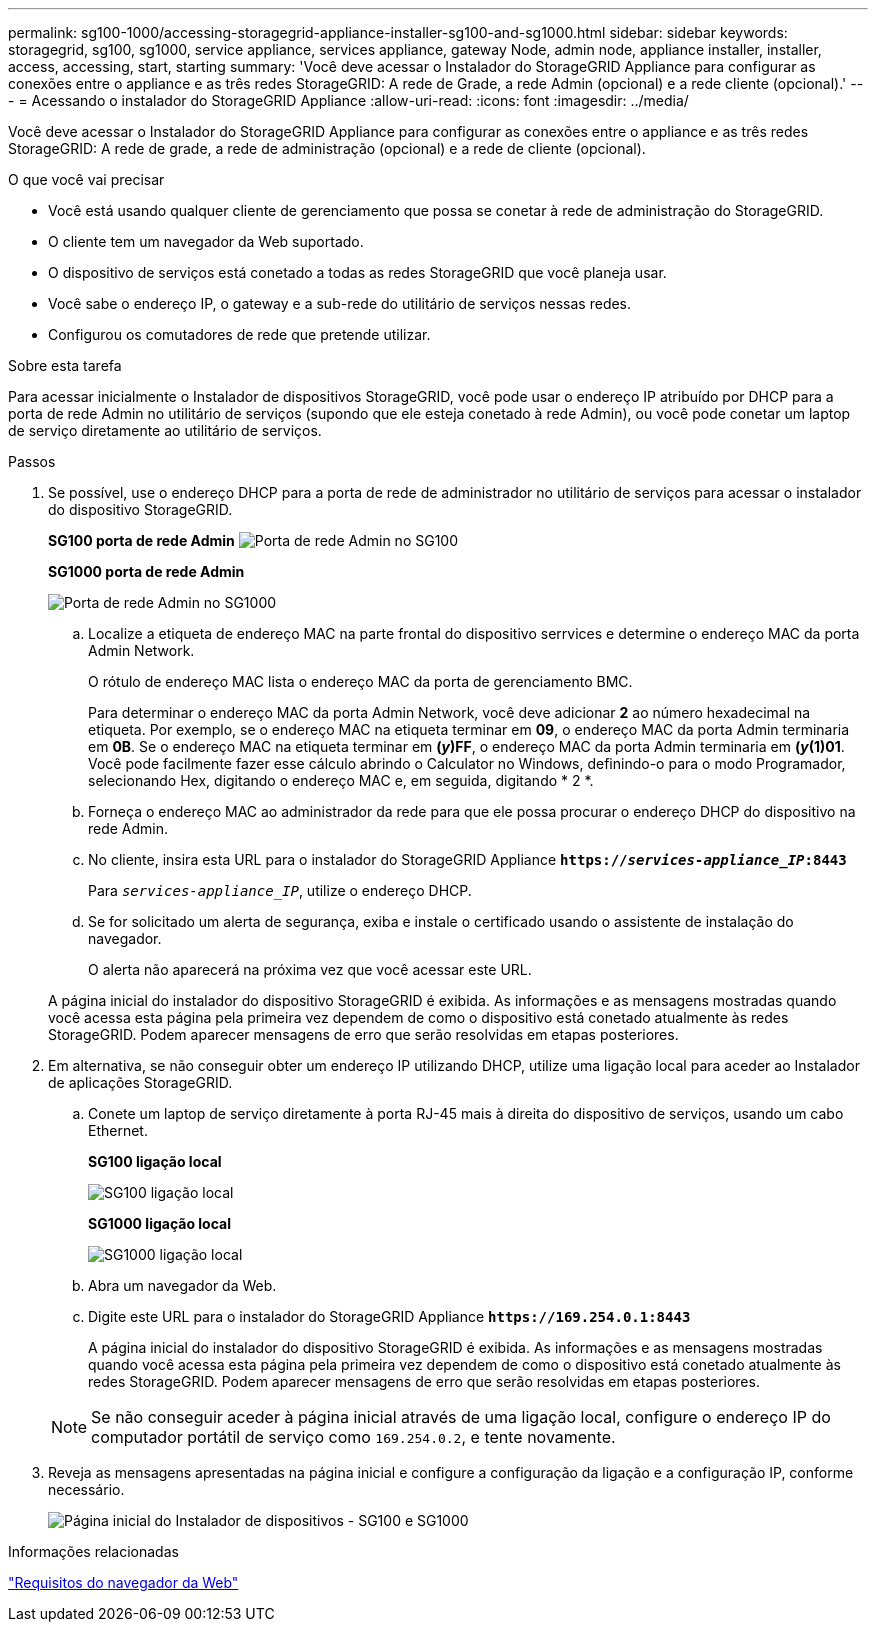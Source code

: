 ---
permalink: sg100-1000/accessing-storagegrid-appliance-installer-sg100-and-sg1000.html 
sidebar: sidebar 
keywords: storagegrid, sg100, sg1000, service appliance, services appliance, gateway Node, admin node, appliance installer, installer, access, accessing, start, starting 
summary: 'Você deve acessar o Instalador do StorageGRID Appliance para configurar as conexões entre o appliance e as três redes StorageGRID: A rede de Grade, a rede Admin (opcional) e a rede cliente (opcional).' 
---
= Acessando o instalador do StorageGRID Appliance
:allow-uri-read: 
:icons: font
:imagesdir: ../media/


[role="lead"]
Você deve acessar o Instalador do StorageGRID Appliance para configurar as conexões entre o appliance e as três redes StorageGRID: A rede de grade, a rede de administração (opcional) e a rede de cliente (opcional).

.O que você vai precisar
* Você está usando qualquer cliente de gerenciamento que possa se conetar à rede de administração do StorageGRID.
* O cliente tem um navegador da Web suportado.
* O dispositivo de serviços está conetado a todas as redes StorageGRID que você planeja usar.
* Você sabe o endereço IP, o gateway e a sub-rede do utilitário de serviços nessas redes.
* Configurou os comutadores de rede que pretende utilizar.


.Sobre esta tarefa
Para acessar inicialmente o Instalador de dispositivos StorageGRID, você pode usar o endereço IP atribuído por DHCP para a porta de rede Admin no utilitário de serviços (supondo que ele esteja conetado à rede Admin), ou você pode conetar um laptop de serviço diretamente ao utilitário de serviços.

.Passos
. Se possível, use o endereço DHCP para a porta de rede de administrador no utilitário de serviços para acessar o instalador do dispositivo StorageGRID.
+
*SG100 porta de rede Admin* image:../media/sg100_admin_network_port.png["Porta de rede Admin no SG100"]

+
*SG1000 porta de rede Admin*

+
image::../media/sg1000_admin_network_port.png[Porta de rede Admin no SG1000]

+
.. Localize a etiqueta de endereço MAC na parte frontal do dispositivo serrvices e determine o endereço MAC da porta Admin Network.
+
O rótulo de endereço MAC lista o endereço MAC da porta de gerenciamento BMC.

+
Para determinar o endereço MAC da porta Admin Network, você deve adicionar *2* ao número hexadecimal na etiqueta. Por exemplo, se o endereço MAC na etiqueta terminar em *09*, o endereço MAC da porta Admin terminaria em *0B*. Se o endereço MAC na etiqueta terminar em *(_y_)FF*, o endereço MAC da porta Admin terminaria em *(_y_(1)01*. Você pode facilmente fazer esse cálculo abrindo o Calculator no Windows, definindo-o para o modo Programador, selecionando Hex, digitando o endereço MAC e, em seguida, digitando * 2 *.

.. Forneça o endereço MAC ao administrador da rede para que ele possa procurar o endereço DHCP do dispositivo na rede Admin.
.. No cliente, insira esta URL para o instalador do StorageGRID Appliance
`*https://_services-appliance_IP_:8443*`
+
Para `_services-appliance_IP_`, utilize o endereço DHCP.

.. Se for solicitado um alerta de segurança, exiba e instale o certificado usando o assistente de instalação do navegador.
+
O alerta não aparecerá na próxima vez que você acessar este URL.

+
A página inicial do instalador do dispositivo StorageGRID é exibida. As informações e as mensagens mostradas quando você acessa esta página pela primeira vez dependem de como o dispositivo está conetado atualmente às redes StorageGRID. Podem aparecer mensagens de erro que serão resolvidas em etapas posteriores.



. Em alternativa, se não conseguir obter um endereço IP utilizando DHCP, utilize uma ligação local para aceder ao Instalador de aplicações StorageGRID.
+
.. Conete um laptop de serviço diretamente à porta RJ-45 mais à direita do dispositivo de serviços, usando um cabo Ethernet.
+
*SG100 ligação local*

+
image::../media/sg100_link_local_port.png[SG100 ligação local]

+
*SG1000 ligação local*

+
image::../media/sg1000_link_local_port.png[SG1000 ligação local]

.. Abra um navegador da Web.
.. Digite este URL para o instalador do StorageGRID Appliance
`*\https://169.254.0.1:8443*`
+
A página inicial do instalador do dispositivo StorageGRID é exibida. As informações e as mensagens mostradas quando você acessa esta página pela primeira vez dependem de como o dispositivo está conetado atualmente às redes StorageGRID. Podem aparecer mensagens de erro que serão resolvidas em etapas posteriores.

+

NOTE: Se não conseguir aceder à página inicial através de uma ligação local, configure o endereço IP do computador portátil de serviço como `169.254.0.2`, e tente novamente.



. Reveja as mensagens apresentadas na página inicial e configure a configuração da ligação e a configuração IP, conforme necessário.
+
image::../media/appliance_installer_home_services_appliance.png[Página inicial do Instalador de dispositivos - SG100 e SG1000]



.Informações relacionadas
link:web-browser-requirements.html["Requisitos do navegador da Web"]
